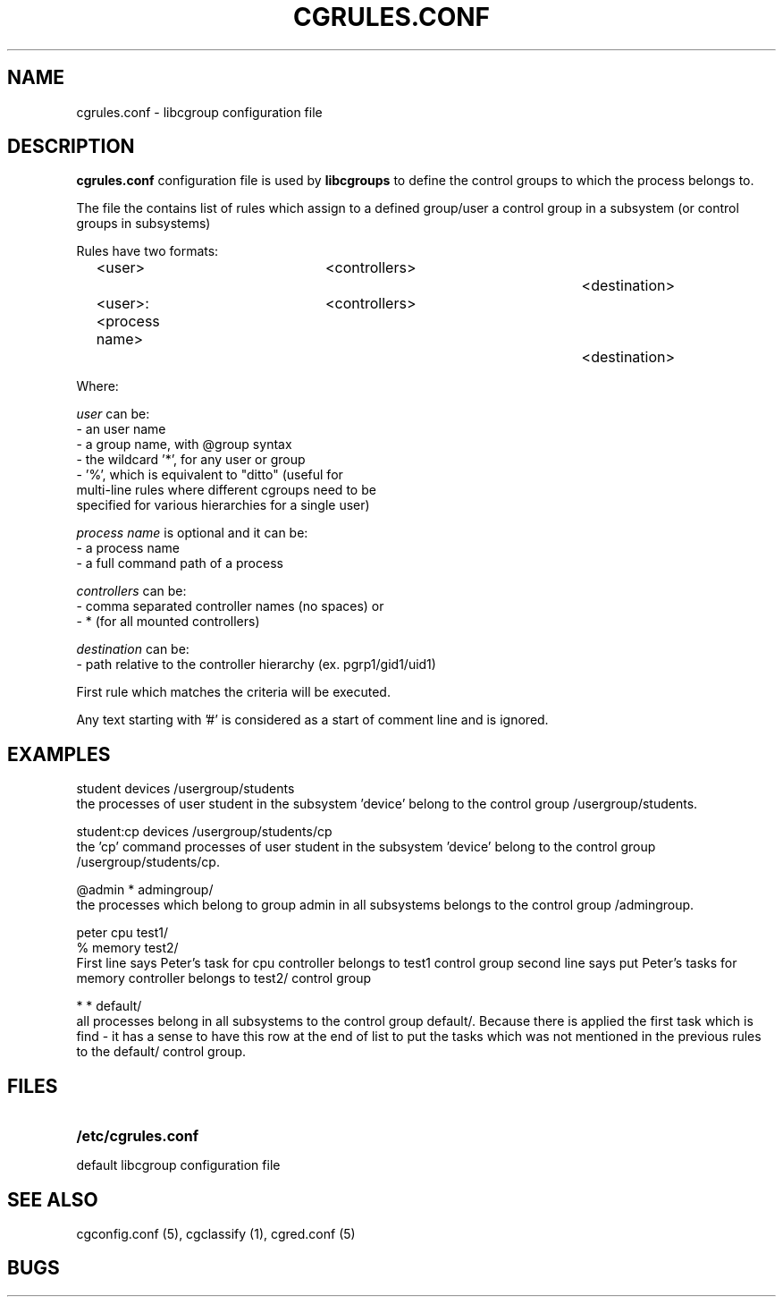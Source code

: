 .\" Copyright (C) 2009 Red Hat, Inc. All Rights Reserved. 
.\" Written by Ivana Varekova <varekova@redhat.com> 

.TH CGRULES.CONF  5 2009-03-10 "Linux" "libcgroup Manual"
.SH NAME
cgrules.conf \- libcgroup configuration file 
.SH DESCRIPTION
.B "cgrules.conf"
configuration file is used by
.B libcgroups
to define the control groups to which the process belongs to.


The file the contains list of rules which assign
to a defined group/user a control group in a subsystem 
(or control groups in subsystems)

Rules have two formats: 

.in +4n
.nf
<user>               	<controllers>		<destination>
.fi
.nf
<user>:<process name>	<controllers>		<destination>
.fi
.in

Where:

.I user
can be:
.nf
    - an user name
    - a group name, with @group syntax
    - the wildcard '*', for any user or group
    - '%', which is equivalent to "ditto" (useful for 
      multi-line rules where different cgroups need to be 
      specified for various hierarchies for a single user)
.fi

.I process name
is optional and it can be:
.nf
    - a process name
    - a full command path of a process
.fi

.I controllers
can be:
.nf
    - comma separated controller names (no spaces) or 
    - * (for all mounted controllers)
.fi

.I destination
can be:
.nf
    - path relative to the controller hierarchy (ex. pgrp1/gid1/uid1)
    
.fi

First rule which matches the criteria  will be executed.


Any text starting with '#' is considered as a start of comment line and is
ignored.


.SH EXAMPLES
.nf
student         devices         /usergroup/students
.fi
the processes of user 
student
in the subsystem 'device' belong to the control group /usergroup/students.

.nf
student:cp       devices         /usergroup/students/cp
.fi
the 'cp' command processes of user 
student
in the subsystem 'device' belong to the control group /usergroup/students/cp.

.nf
@admin           *              admingroup/
.fi
the processes which belong to group
admin
in all subsystems belongs to the control group /admingroup.

.nf
peter           cpu             test1/
%               memory          test2/
.fi
First line says Peter's task for cpu controller
belongs to test1 control group
second line says put Peter's tasks for memory controller
belongs to test2/ control group

.nf 
*               *               default/ 
.fi
all processes belong in all subsystems
to the control group default/.  Because there is applied the first task which is find -
it has a sense to have this row at the end of list to put the
tasks which was not mentioned in the previous rules
to the default/ control group.



.SH FILES
.LP
.PD .1v
.TP 20
.B /etc/cgrules.conf
.TP
default libcgroup configuration file
.PD .


.SH SEE ALSO
cgconfig.conf (5), cgclassify (1), cgred.conf (5)

.SH BUGS












